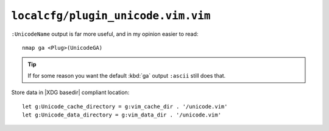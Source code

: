 ``localcfg/plugin_unicode.vim.vim``
===================================

``:UnicodeName`` output is far more useful, and in my opinion easier to read::

    nmap ga <Plug>(UnicodeGA)

.. tip::

    If for some reason you want the default :kbd:`ga` output ``:ascii`` still
    does that.

Store data in |XDG basedir| compliant location::

    let g:Unicode_cache_directory = g:vim_cache_dir . '/unicode.vim'
    let g:Unicode_data_directory = g:vim_data_dir . '/unicode.vim'
